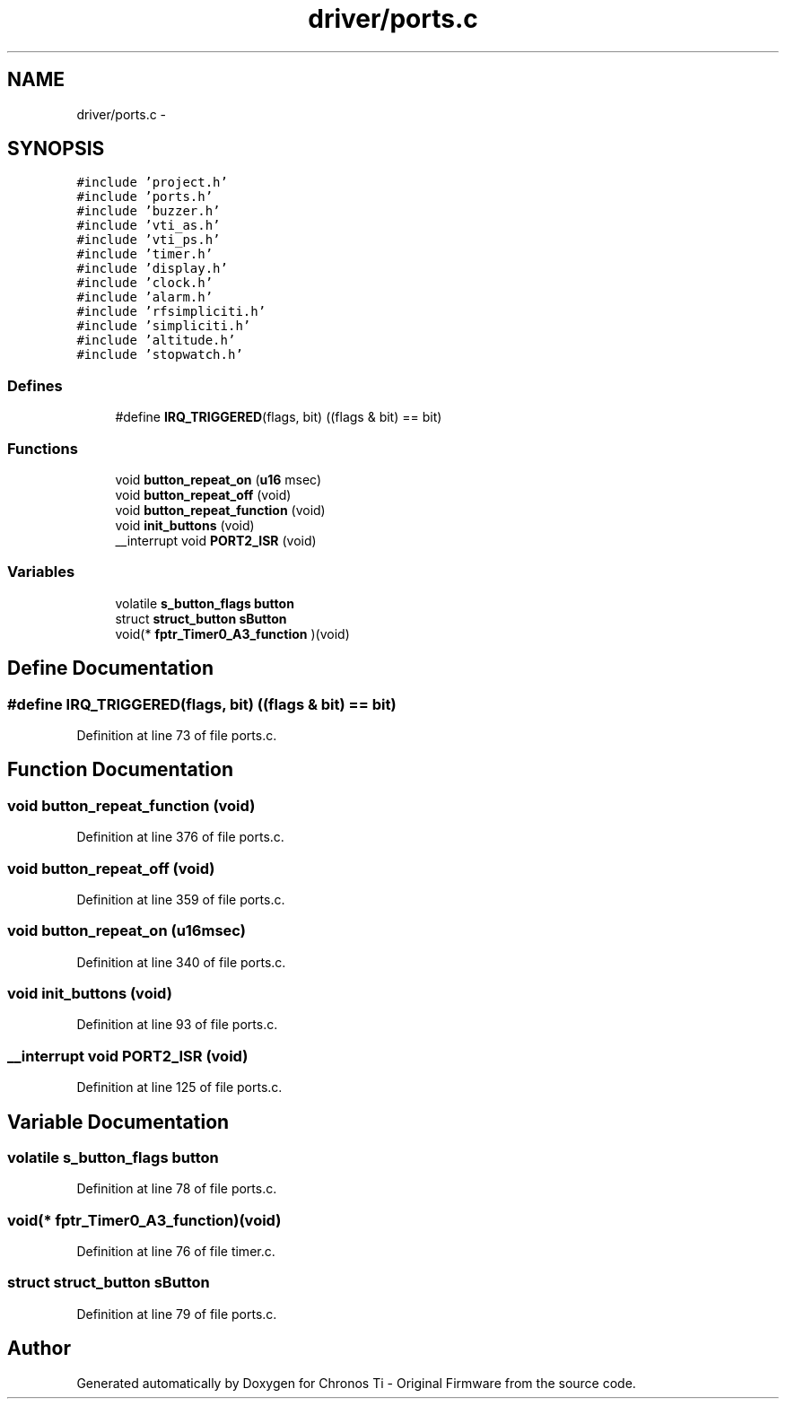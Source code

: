 .TH "driver/ports.c" 3 "Sun Jun 16 2013" "Version VER 0.0" "Chronos Ti - Original Firmware" \" -*- nroff -*-
.ad l
.nh
.SH NAME
driver/ports.c \- 
.SH SYNOPSIS
.br
.PP
\fC#include 'project\&.h'\fP
.br
\fC#include 'ports\&.h'\fP
.br
\fC#include 'buzzer\&.h'\fP
.br
\fC#include 'vti_as\&.h'\fP
.br
\fC#include 'vti_ps\&.h'\fP
.br
\fC#include 'timer\&.h'\fP
.br
\fC#include 'display\&.h'\fP
.br
\fC#include 'clock\&.h'\fP
.br
\fC#include 'alarm\&.h'\fP
.br
\fC#include 'rfsimpliciti\&.h'\fP
.br
\fC#include 'simpliciti\&.h'\fP
.br
\fC#include 'altitude\&.h'\fP
.br
\fC#include 'stopwatch\&.h'\fP
.br

.SS "Defines"

.in +1c
.ti -1c
.RI "#define \fBIRQ_TRIGGERED\fP(flags, bit)   ((flags & bit) == bit)"
.br
.in -1c
.SS "Functions"

.in +1c
.ti -1c
.RI "void \fBbutton_repeat_on\fP (\fBu16\fP msec)"
.br
.ti -1c
.RI "void \fBbutton_repeat_off\fP (void)"
.br
.ti -1c
.RI "void \fBbutton_repeat_function\fP (void)"
.br
.ti -1c
.RI "void \fBinit_buttons\fP (void)"
.br
.ti -1c
.RI "__interrupt void \fBPORT2_ISR\fP (void)"
.br
.in -1c
.SS "Variables"

.in +1c
.ti -1c
.RI "volatile \fBs_button_flags\fP \fBbutton\fP"
.br
.ti -1c
.RI "struct \fBstruct_button\fP \fBsButton\fP"
.br
.ti -1c
.RI "void(* \fBfptr_Timer0_A3_function\fP )(void)"
.br
.in -1c
.SH "Define Documentation"
.PP 
.SS "#define \fBIRQ_TRIGGERED\fP(flags, bit)   ((flags & bit) == bit)"
.PP
Definition at line 73 of file ports\&.c\&.
.SH "Function Documentation"
.PP 
.SS "void \fBbutton_repeat_function\fP (void)"
.PP
Definition at line 376 of file ports\&.c\&.
.SS "void \fBbutton_repeat_off\fP (void)"
.PP
Definition at line 359 of file ports\&.c\&.
.SS "void \fBbutton_repeat_on\fP (\fBu16\fPmsec)"
.PP
Definition at line 340 of file ports\&.c\&.
.SS "void \fBinit_buttons\fP (void)"
.PP
Definition at line 93 of file ports\&.c\&.
.SS "__interrupt void \fBPORT2_ISR\fP (void)"
.PP
Definition at line 125 of file ports\&.c\&.
.SH "Variable Documentation"
.PP 
.SS "volatile \fBs_button_flags\fP \fBbutton\fP"
.PP
Definition at line 78 of file ports\&.c\&.
.SS "void(* \fBfptr_Timer0_A3_function\fP)(void)"
.PP
Definition at line 76 of file timer\&.c\&.
.SS "struct \fBstruct_button\fP \fBsButton\fP"
.PP
Definition at line 79 of file ports\&.c\&.
.SH "Author"
.PP 
Generated automatically by Doxygen for Chronos Ti - Original Firmware from the source code\&.
